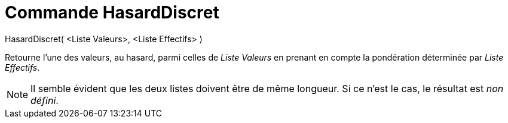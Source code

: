 = Commande HasardDiscret
:page-en: commands/RandomDiscrete
ifdef::env-github[:imagesdir: /fr/modules/ROOT/assets/images]

HasardDiscret( <Liste Valeurs>, <Liste Effectifs> )

Retourne l'une des valeurs, au hasard, parmi celles de _Liste Valeurs_ en prenant en compte la pondération déterminée
par _Liste Effectifs_.

[NOTE]
====

Il semble évident que les deux listes doivent être de même longueur. Si ce n'est le cas, le résultat est _non
défini_.

====
